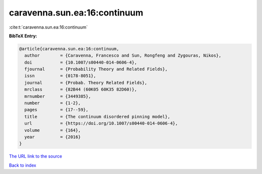 caravenna.sun.ea:16:continuum
=============================

:cite:t:`caravenna.sun.ea:16:continuum`

**BibTeX Entry:**

.. code-block:: bibtex

   @article{caravenna.sun.ea:16:continuum,
     author        = {Caravenna, Francesco and Sun, Rongfeng and Zygouras, Nikos},
     doi           = {10.1007/s00440-014-0606-4},
     fjournal      = {Probability Theory and Related Fields},
     issn          = {0178-8051},
     journal       = {Probab. Theory Related Fields},
     mrclass       = {82B44 (60K05 60K35 82D60)},
     mrnumber      = {3449385},
     number        = {1-2},
     pages         = {17--59},
     title         = {The continuum disordered pinning model},
     url           = {https://doi.org/10.1007/s00440-014-0606-4},
     volume        = {164},
     year          = {2016}
   }
`The URL link to the source <https://doi.org/10.1007/s00440-014-0606-4>`_


`Back to index <../By-Cite-Keys.html>`_
